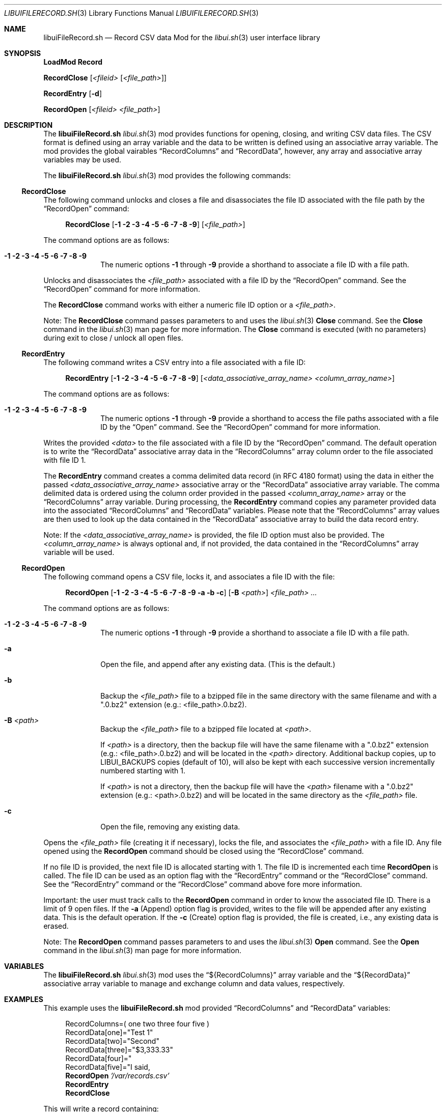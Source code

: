 .\" Manpage for libuiFileRecord.sh
.\" Please contact fharvell@siteservices.net to correct errors or typos.
.\" Please note that the libui library is young and under active development.
.\"
.\" Copyright 2018-2023 siteservices.net, Inc. and made available in the public
.\" domain.  Permission is unconditionally granted to anyone with an interest,
.\" the rights to use, modify, publish, distribute, sublicense, and/or sell this
.\" content and associated files.
.\"
.\" All content is provided "as is", without warranty of any kind, expressed or
.\" implied, including but not limited to merchantability, fitness for a
.\" particular purpose, and noninfringement.  In no event shall the authors or
.\" copyright holders be liable for any claim, damages, or other liability,
.\" whether in an action of contract, tort, or otherwise, arising from, out of,
.\" or in connection with this content or use of the associated files.
.\"
.Dd June 9, 2023
.Dt LIBUIFILERECORD.SH 3
.Os
.Sh NAME
.Nm libuiFileRecord.sh
.Nd Record CSV data Mod for the
.Xr libui.sh 3
user interface library
.Sh SYNOPSIS
.Sy LoadMod Record
.Pp
.Sy RecordClose Op Ar <fileid> Op Ar <file_path>
.Pp
.Sy RecordEntry Op Fl d
.Pp
.Sy RecordOpen Op Ar <fileid> Ar <file_path>
.Sh DESCRIPTION
The
.Nm
.Xr libui.sh 3
mod provides functions for opening, closing, and writing CSV data files.
The CSV format is defined using an array variable and the data to be written is
defined using an associative array variable. The mod provides the global
vairables
.Sx RecordColumns
and
.Sx RecordData ,
however, any array and associative array variables may be used.
.Pp
The
.Nm
.Xr libui.sh 3
mod provides the following commands:
.Ss RecordClose
The following command unlocks and closes a file and disassociates the file ID
associated with the file path by the
.Sx RecordOpen
command:
.Bd -ragged -offset 4n
.Sy RecordClose
.Op Fl 1 Fl 2 Fl 3 Fl 4 Fl 5 Fl 6 Fl 7 Fl 8 Fl 9
.Op Ar <file_path>
.Ed
.Pp
The command options are as follows:
.Bl -tag -offset 4n -width 4n
.It Fl 1 Fl 2 Fl 3 Fl 4 Fl 5 Fl 6 Fl 7 Fl 8 Fl 9
The numeric options
.Fl 1
through
.Fl 9
provide a shorthand to associate a file ID with a file path.
.El
.Pp
Unlocks and disassociates the
.Ar <file_path>
associated with a file ID by the
.Sx RecordOpen
command.
See the
.Sx RecordOpen
command for more information.
.Pp
The
.Sy RecordClose
command works with either a numeric file ID option or a
.Ar <file_path> .
.Pp
Note: The
.Sy RecordClose
command passes parameters to and uses the
.Xr libui.sh 3
.Sy Close
command.
See the
.Sy Close
command in the
.Xr libui.sh 3
man page for more information.
The
.Sy Close
command is executed (with no parameters) during exit to close / unlock all open
files.
.Ss RecordEntry
The following command writes a CSV entry into a file associated with a file ID:
.Bd -ragged -offset 4n
.Sy RecordEntry
.Op Fl 1 Fl 2 Fl 3 Fl 4 Fl 5 Fl 6 Fl 7 Fl 8 Fl 9
.Op Ar <data_associative_array_name> <column_array_name>
.Ed
.Pp
The command options are as follows:
.Bl -tag -offset 4n -width 4n
.It Fl 1 Fl 2 Fl 3 Fl 4 Fl 5 Fl 6 Fl 7 Fl 8 Fl 9
The numeric options
.Fl 1
through
.Fl 9
provide a shorthand to access the file paths associated with a file ID by the
.Sx Open
command.
See the
.Sx RecordOpen
command for more information.
.El
.Pp
Writes the provided
.Ar <data>
to the file associated with a file ID by the
.Sx RecordOpen
command.
The default operation is to write the
.Sx RecordData
associative array data in the
.Sx RecordColumns
array column order to the file associated with file ID 1.
.Pp
The
.Sy RecordEntry
command creates a comma delimited data record (in RFC 4180 format) using the
data in either the passed
.Ar <data_associative_array_name>
associative array or the
.Sx RecordData
associative array variable.
The comma delimited data is ordered using the column order provided in the
passed
.Ar <column_array_name>
array or the
.Sx RecordColumns
array variable.
During processing, the
.Sy RecordEntry
command copies any parameter provided data into the associated
.Sx RecordColumns
and
.Sx RecordData
variables.
Please note that the
.Sx RecordColumns
array values are then used to look up the data contained in the
.Sx RecordData
associative array to build the data record entry.
.Pp
Note: If the
.Ar <data_associative_array_name>
is provided, the file ID option must also be provided.
The
.Ar <column_array_name>
is always optional and, if not provided, the data contained in the
.Sx RecordColumns
array variable will be used.
.Ss RecordOpen
The following command opens a CSV file, locks it, and associates a file ID with
the file:
.Bd -ragged -offset 4n
.Sy RecordOpen
.Op Fl 1 Fl 2 Fl 3 Fl 4 Fl 5 Fl 6 Fl 7 Fl 8 Fl 9 Fl a Fl b Fl c
.Op Fl B Ar <path>
.Ar <file_path> ...
.Ed
.Pp
The command options are as follows:
.Bl -tag -offset 4n -width 4n
.It Fl 1 Fl 2 Fl 3 Fl 4 Fl 5 Fl 6 Fl 7 Fl 8 Fl 9
The numeric options
.Fl 1
through
.Fl 9
provide a shorthand to associate a file ID with a file path.
.It Fl a
Open the file, and append after any existing data. (This is the default.)
.It Fl b
Backup the
.Ar <file_path>
file to a bzipped file in the same directory with the same filename and with a
".0.bz2" extension (e.g.: <file_path>.0.bz2).
.It Fl B Ar <path>
Backup the
.Ar <file_path>
file to a bzipped file located at
.Ar <path> .
.Pp
If
.Ar <path>
is a directory, then the backup file will have the same filename with a ".0.bz2"
extension (e.g.: <file_path>.0.bz2) and will be located in the
.Ar <path>
directory.
Additional backup copies, up to LIBUI_BACKUPS copies (default of 10), will also
be kept with each successive version incrementally numbered starting with 1.
.Pp
If
.Ar <path>
is not a directory, then the backup file will have the
.Ar <path>
filename with a ".0.bz2" extension (e.g.: <path>.0.bz2) and will be located in
the same directory as the
.Ar <file_path>
file.
.It Fl c
Open the file, removing any existing data.
.El
.Pp
Opens the
.Ar <file_path>
file (creating it if necessary), locks the file, and associates the
.Ar <file_path>
with a file ID.
Any file opened using the
.Sy RecordOpen
command should be closed using the
.Sx RecordClose
command.
.Pp
If no file ID is provided, the next file ID is allocated starting with 1.
The file ID is incremented each time
.Sy RecordOpen
is called.
The file ID can be used as an option flag with the
.Sx RecordEntry
command or the
.Sx RecordClose
command.
See the
.Sx RecordEntry
command or the
.Sx RecordClose
command above fore more information.
.Pp
Important: the user must track calls to the
.Sy RecordOpen
command in order to know the associated file ID.
There is a limit of 9 open files.
If the
.Fl a
(Append) option flag is provided, writes to the file will be appended after any
existing data.
This is the default operation.
If the
.Fl c
(Create) option flag is provided, the file is created, i.e., any existing data
is erased.
.Pp
Note: The
.Sy RecordOpen
command passes parameters to and uses the
.Xr libui.sh 3
.Sy Open
command.
See the
.Sy Open
command in the
.Xr libui.sh 3
man page for more information.
.Sh VARIABLES
The
.Nm
.Xr libui.sh 3
mod
uses the
.Sx ${RecordColumns}
array variable and the
.Sx ${RecordData}
associative array variable to manage and exchange column and data values,
respectively.
.Sh EXAMPLES
This example uses the
.Nm
mod provided
.Sx RecordColumns
and
.Sx RecordData
variables:
.Bd -literal -offset 4n
RecordColumns=( one two three four five )
RecordData[one]="Test 1"
RecordData[two]="Second"
RecordData[three]="$3,333.33"
RecordData[four]="\"Test four.\""
RecordData[five]="I said, \"five!\""
.Sy RecordOpen Ar '/var/records.csv'
.Sy RecordEntry
.Sy RecordClose
.Ed
.Pp
This will write a record containing:
.Bd -literal -offset 4n
Test 1,Second,"$3,333.33","""Test four.""","I said, ""five!"""
.Ed
.Pp
to the file
.Ar /var/records.csv .
.Pp
This example uses user provided columns array (colarray) and data associative
array (data) variables:
.Bd -literal -offset 4n
declare -a colarray
declare -A data
colarray=( one two three four five )
data[one]="Test 1"
data[two]="Second"
data[three]="$3,333.33"
data[four]="\"Test four.\""
data[five]="He said, \"five!\""
.Sy RecordOpen Fl 1 Ar '/var/records.csv'
.Sy RecordEntry Fl 1 Ar colarray Ar data
.Sy RecordClose Fl 1
.Ed
.Pp
This will write a record containing:
.Bd -literal -offset 4n
Test 1,Second,"$3,333.33","""Test four.""","He said, ""five!"""
.Ed
.Pp
to the file
.Ar /var/records.csv .
.Sh SEE ALSO
.Xr bash 1 ,
.Xr zsh 1 ,
.Xr libui.sh 3 ,
RFC 4180
.Sh NOTES
The
.Nm
.Xr libui.sh 3
mod maps the record file IDs to file descriptors 21 through 29.
.Pp
The
.Nm
.Xr libui.sh 3
mod uses associative arrays.
If the Bash shell is used, it must support associative arrays (i.e. bash v4+).
.Sh AUTHORS
.An F Harvell
.Mt <fharvell@siteservices.net>
.Sh BUGS
No known bugs.
